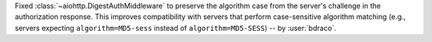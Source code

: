 Fixed :class:`~aiohttp.DigestAuthMiddleware` to preserve the algorithm case from the server's challenge in the authorization response. This improves compatibility with servers that perform case-sensitive algorithm matching (e.g., servers expecting ``algorithm=MD5-sess`` instead of ``algorithm=MD5-SESS``)
-- by :user:`bdraco`.
